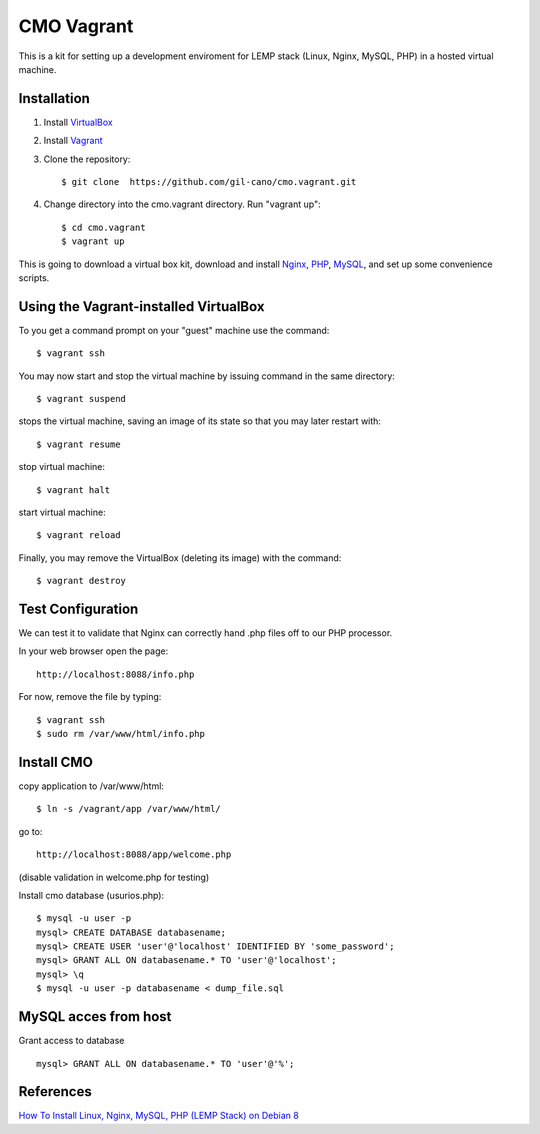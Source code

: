 CMO Vagrant
===========

This is a kit for setting up a development enviroment for LEMP stack (Linux, Nginx, MySQL, PHP) in a hosted virtual machine.

Installation
------------

1. Install `VirtualBox <https://www.virtualbox.org>`_

2. Install `Vagrant <http://www.vagrantup.com>`_

3. Clone the repository::

    $ git clone  https://github.com/gil-cano/cmo.vagrant.git

4. Change directory into the cmo.vagrant directory. Run "vagrant up"::

    $ cd cmo.vagrant
    $ vagrant up

This is going to download a virtual box kit, download and install `Nginx <https://www.nginx.com/>`_, `PHP <http://php.net/>`_, `MySQL <https://www.mysql.com/>`_, and set up some convenience scripts.

Using the Vagrant-installed VirtualBox
--------------------------------------

To you get a command prompt on your "guest" machine use the command::

    $ vagrant ssh

You may now start and stop the virtual machine by issuing command in the same directory::

    $ vagrant suspend

stops the virtual machine, saving an image of its state so that you may later restart with::

    $ vagrant resume

stop virtual machine::

    $ vagrant halt

start virtual machine::

    $ vagrant reload

Finally, you may remove the VirtualBox (deleting its image) with the command::

    $ vagrant destroy


Test Configuration
------------------

We can test it to validate that Nginx can correctly hand .php files off to our PHP processor.

In your web browser open the page::

    http://localhost:8088/info.php


For now, remove the file by typing::

    $ vagrant ssh
    $ sudo rm /var/www/html/info.php

Install CMO
-----------

copy application to /var/www/html::

    $ ln -s /vagrant/app /var/www/html/

go to::

    http://localhost:8088/app/welcome.php

(disable validation in welcome.php for testing)

Install cmo database (usurios.php)::

    $ mysql -u user -p
    mysql> CREATE DATABASE databasename;
    mysql> CREATE USER 'user'@'localhost' IDENTIFIED BY 'some_password';
    mysql> GRANT ALL ON databasename.* TO 'user'@'localhost';
    mysql> \q
    $ mysql -u user -p databasename < dump_file.sql


MySQL acces from host
---------------------

Grant access to database ::

    mysql> GRANT ALL ON databasename.* TO 'user'@'%';


References
----------

`How To Install Linux, Nginx, MySQL, PHP (LEMP Stack) on Debian 8 <https://www.digitalocean.com/community/tutorials/how-to-install-linux-nginx-mysql-php-lemp-stack-on-debian-8>`_

